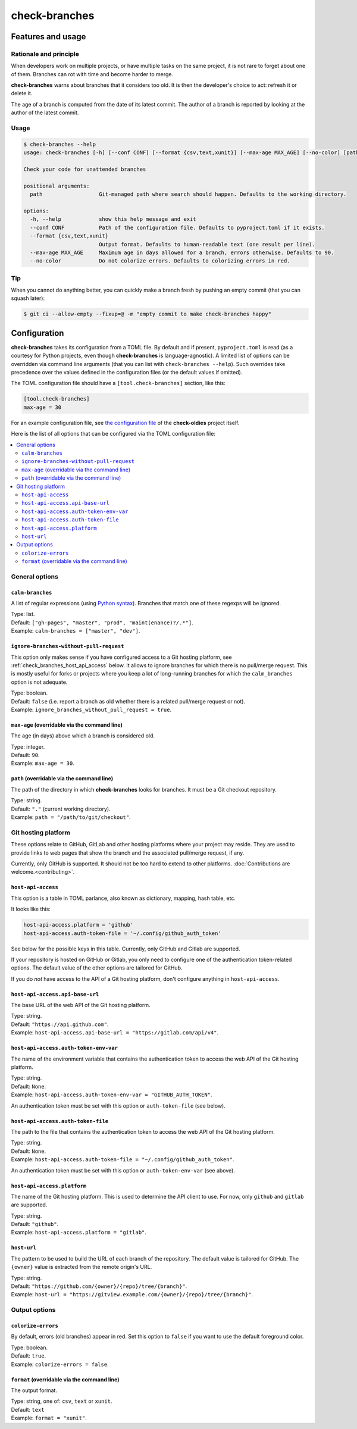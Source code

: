 ==============
check-branches
==============

Features and usage
==================

Rationale and principle
-----------------------

When developers work on multiple projects, or have multiple tasks on
the same project, it is not rare to forget about one of them. Branches
can rot with time and become harder to merge.

**check-branches** warns about branches that it considers too old. It
is then the developer's choice to act: refresh it or delete it.

The age of a branch is computed from the date of its latest commit.
The author of a branch is reported by looking at the author of the
latest commit.


Usage
-----

.. code-block:: console

    $ check-branches --help
    usage: check-branches [-h] [--conf CONF] [--format {csv,text,xunit}] [--max-age MAX_AGE] [--no-color] [path]

    Check your code for unattended branches

    positional arguments:
      path                  Git-managed path where search should happen. Defaults to the working directory.

    options:
      -h, --help            show this help message and exit
      --conf CONF           Path of the configuration file. Defaults to pyproject.toml if it exists.
      --format {csv,text,xunit}
                            Output format. Defaults to human-readable text (one result per line).
      --max-age MAX_AGE     Maximum age in days allowed for a branch, errors otherwise. Defaults to 90.
      --no-color            Do not colorize errors. Defaults to colorizing errors in red.


Tip
---

When you cannot do anything better, you can quickly make a branch
fresh by pushing an empty commit (that you can squash later):

.. code-block:: console

    $ git ci --allow-empty --fixup=@ -m "empty commit to make check-branches happy"


.. _check_branches_configuration:

Configuration
=============

**check-branches** takes its configuration from a TOML file. By
default and if present, ``pyproject.toml`` is read (as a courtesy for
Python projects, even though **check-branches** is language-agnostic).
A limited list of options can be overridden via command line arguments
(that you can list with ``check-branches --help``). Such overrides
take precedence over the values defined in the configuration files (or
the default values if omitted).

The TOML configuration file should have a ``[tool.check-branches]``
section, like this:

.. code-block:: toml

    [tool.check-branches]
    max-age = 30

For an example configuration file, see `the configuration file
<https://github.com/Polyconseil/check-oldies/blob/master/pyproject.toml#L17-L18>`_
of the **check-oldies** project itself.

Here is the list of all options that can be configured via the TOML
configuration file:

.. contents::
   :local:
   :depth: 2


General options
---------------

``calm-branches``
.................

A list of regular expressions (using `Python syntax`_). Branches that
match one of these regexps will be ignored.

| Type: list.
| Default: ``["gh-pages", "master", "prod", "maint(enance)?/.*"]``.
| Example: ``calm-branches = ["master", "dev"]``.

.. _Python syntax: https://docs.python.org/3/library/re.html#regular-expression-syntax


``ignore-branches-without-pull-request``
........................................

This option only makes sense if you have configured access to a Git
hosting platform, see :ref:`check_branches_host_api_access` below. It
allows to ignore branches for which there is no pull/merge request.
This is mostly useful for forks or projects where you keep a lot of
long-running branches for which the ``calm_branches`` option is not
adequate.

| Type: boolean.
| Default: ``false`` (i.e. report a branch as old whether there is a
  related pull/merge request or not).
| Example: ``ignore_branches_without_pull_request = true``.


``max-age`` (overridable via the command line)
..............................................

The age (in days) above which a branch is considered old.

| Type: integer.
| Default: ``90``.
| Example: ``max-age = 30``.


``path`` (overridable via the command line)
...........................................

The path of the directory in which **check-branches** looks for
branches. It must be a Git checkout repository.

| Type: string.
| Default: ``"."`` (current working directory).
| Example: ``path = "/path/to/git/checkout"``.


Git hosting platform
--------------------

These options relate to GitHub, GitLab and other hosting platforms
where your project may reside. They are used to provide links to web
pages that show the branch and the associated pull/merge request, if
any.

Currently, only GitHub is supported. It should not be too hard to
extend to other platforms. :doc:`Contributions are welcome.<contributing>`.


.. _check_branches_host_api_access:

``host-api-access``
...................

This option is a table in TOML parlance, also known as dictionary,
mapping, hash table, etc.

It looks like this:

.. code-block:: toml

    host-api-access.platform = 'github'
    host-api-access.auth-token-file = '~/.config/github_auth_token'

See below for the possible keys in this table. Currently, only GitHub
and Gitlab are supported.

If your repository is hosted on GitHub or Gitlab, you only need to
configure one of the authentication token-related options. The
default value of the other options are tailored for GitHub.

If you do *not* have access to the API of a Git hosting platform,
don't configure anything in ``host-api-access``.


``host-api-access.api-base-url``
...................................

The base URL of the web API of the Git hosting platform.

| Type: string.
| Default: ``"https://api.github.com"``.
| Example: ``host-api-access.api-base-url = "https://gitlab.com/api/v4"``.


``host-api-access.auth-token-env-var``
......................................

The name of the environment variable that contains the authentication
token to access the web API of the Git hosting platform.

| Type: string.
| Default: ``None``.
| Example: ``host-api-access.auth-token-env-var = "GITHUB_AUTH_TOKEN"``.

An authentication token must be set with this option or
``auth-token-file`` (see below).


``host-api-access.auth-token-file``
...................................

The path to the file that contains the authentication token to access
the web API of the Git hosting platform.

| Type: string.
| Default: ``None``.
| Example: ``host-api-access.auth-token-file = "~/.config/github_auth_token"``.

An authentication token must be set with this option or
``auth-token-env-var`` (see above).


``host-api-access.platform``
............................

The name of the Git hosting platform. This is used to determine the
API client to use. For now, only ``github`` and ``gitlab`` are
supported.

| Type: string.
| Default: ``"github"``.
| Example: ``host-api-access.platform = "gitlab"``.


``host-url``
............

The pattern to be used to build the URL of each branch of the
repository. The default value is tailored for GitHub. The ``{owner}``
value is extracted from the remote origin's URL.

| Type: string.
| Default: ``"https://github.com/{owner}/{repo}/tree/{branch}"``.
| Example: ``host-url = "https://gitview.example.com/{owner}/{repo}/tree/{branch}"``.


Output options
--------------

``colorize-errors``
...................

By default, errors (old branches) appear in red. Set this option to
``false`` if you want to use the default foreground color.

| Type: boolean.
| Default: ``true``.
| Example: ``colorize-errors = false``.


``format`` (overridable via the command line)
.............................................

The output format.

| Type: string, one of: ``csv``, ``text`` or ``xunit``.
| Default: ``text``
| Example: ``format = "xunit"``.
